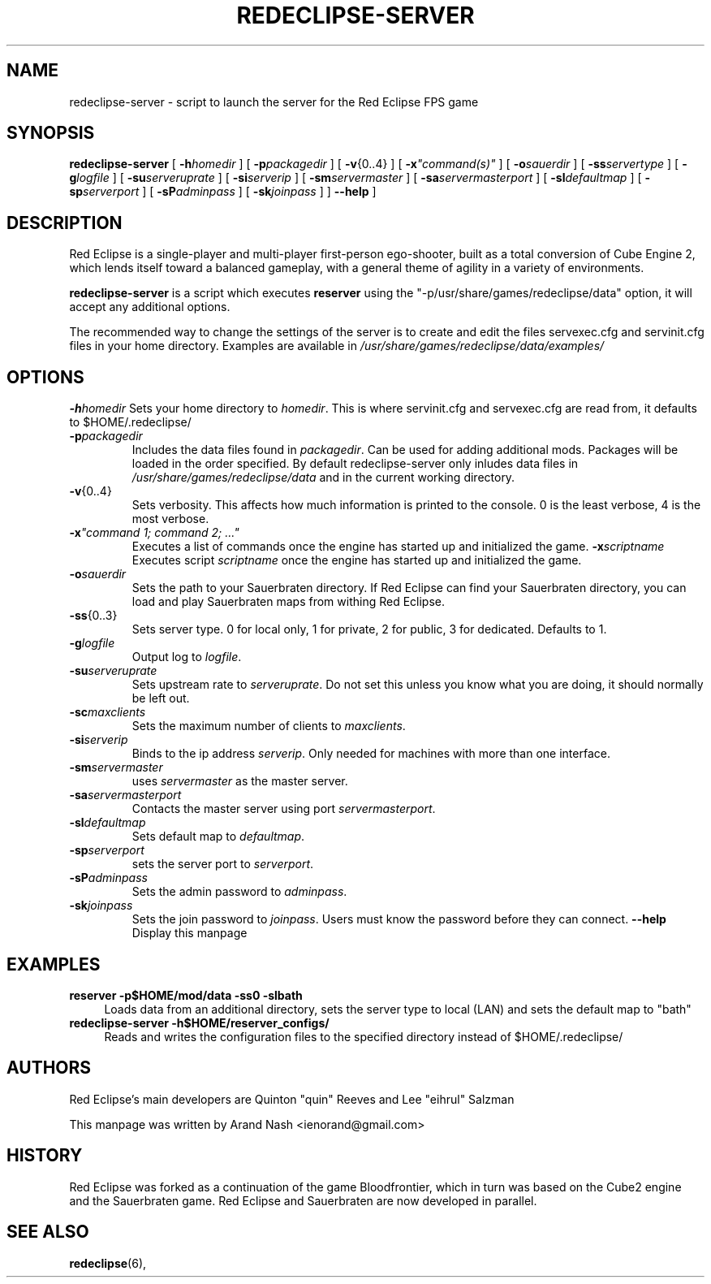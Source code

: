 .ig
This manual page is Copyright (C) 2011 Arand Nash <ienorand@gmail.com>
It is released under the MIT Expat License:

 Permission is hereby granted, free of charge, to any person obtaining a
 copy of this software and associated documentation files (the "Software"),
 to deal in the Software without restriction, including without limitation
 the rights to use, copy, modify, merge, publish, distribute, sublicense,
 and/or sell copies of the Software, and to permit persons to whom the
 Software is furnished to do so, subject to the following conditions:
 .
 The above copyright notice and this permission notice shall be included in
 all copies or substantial portions of the Software.
 .
 THE SOFTWARE IS PROVIDED "AS IS", WITHOUT WARRANTY OF ANY KIND, EXPRESS OR
 IMPLIED, INCLUDING BUT NOT LIMITED TO THE WARRANTIES OF MERCHANTABILITY,
 FITNESS FOR A PARTICULAR PURPOSE AND NONINFRINGEMENT. IN NO EVENT SHALL THE
 AUTHORS OR COPYRIGHT HOLDERS BE LIABLE FOR ANY CLAIM, DAMAGES OR OTHER
 LIABILITY, WHETHER IN AN ACTION OF CONTRACT, TORT OR OTHERWISE, ARISING
 FROM, OUT OF OR IN CONNECTION WITH THE SOFTWARE OR THE USE OR OTHER
 DEALINGS IN THE SOFTWARE.
..
.TH REDECLIPSE-SERVER 6
.SH NAME
redeclipse-server \- script to launch the server for the Red Eclipse FPS game
.SH SYNOPSIS
.B redeclipse-server
[
.BI \-h homedir
]
[
.BI \-p packagedir
]
[
.BR \-v {0..4}
]
[
.BI \-x \(dqcommand(s)\(dq
]
[
.BI \-o sauerdir
]
[
.BI \-ss servertype
]
[
.BI \-g logfile
]
[
.BI \-su serveruprate
]
[
.BI \-si serverip
]
[
.BI \-sm servermaster
]
[
.BI \-sa servermasterport
]
[
.BI \-sl defaultmap
]
[
.BI \-sp serverport
]
[
.BI \-sP adminpass
]
[
.BI \-sk joinpass
]
]
.B \-\-help
]
.SH DESCRIPTION
Red Eclipse is a single-player and multi-player first-person ego-shooter, built as a total conversion of Cube Engine 2, which lends itself toward a balanced gameplay, with a general theme of agility in a variety of environments.
.PP
.B redeclipse-server
is a script which executes
.BR reserver
using the "-p/usr/share/games/redeclipse/data" option, it will accept any additional options.
.PP
The recommended way to change the settings of the server is to create and edit the files servexec.cfg and servinit.cfg files in your home directory. Examples are available in
.IR /usr/share/games/redeclipse/data/examples/
.SH OPTIONS
.BI \-h homedir
Sets your home directory to
.IR homedir .
This is where servinit.cfg and servexec.cfg are read from, it defaults to $HOME/.redeclipse/
.TP
.BI \-p packagedir
Includes the data files found in
.IR packagedir .
Can be used for adding additional mods. Packages will be loaded in the order specified. By default redeclipse-server only inludes data files in
.I /usr/share/games/redeclipse/data
and in the current working directory.
.TP
.BR \-v {0..4}
Sets verbosity. This affects how much information is printed to the console. 0 is the least verbose, 4 is the most verbose.
.TP
.BI \-x "\(dqcommand 1; command 2; ...\(dq"
.
Executes a list of commands once the engine has started up and initialized the game.
.BI \-x scriptname
Executes script
.I scriptname
once the engine has started up and initialized the game.
.TP
.BI \-o sauerdir
Sets the path to your Sauerbraten directory. If Red Eclipse can find your Sauerbraten directory, you can load and play Sauerbraten maps from withing Red Eclipse.
.TP
.BR \-ss {0..3}
Sets server type. 0 for local only, 1 for private, 2 for public, 3 for dedicated. Defaults to 1.
.TP
.BI \-g logfile
Output log to
.IR logfile .
.TP
.BI \-su serveruprate
Sets upstream rate to
.IR serveruprate .
Do not set this unless you know what you are doing, it should normally be left out.
.TP
.BI \-sc maxclients
Sets the maximum number of clients to
.IR maxclients .
.TP
.BI \-si serverip
Binds to the ip address
.IR serverip .
Only needed for machines with more than one interface.
.TP
.BI \-sm servermaster
uses
.I servermaster
as the master server.
.TP
.BI \-sa servermasterport
Contacts the master server using port
.IR servermasterport .
.TP
.BI \-sl defaultmap
Sets default map to
.IR defaultmap .
.TP
.BI \-sp serverport
sets the server port to
.IR serverport .
.TP
.BI \-sP adminpass
Sets the admin password to
.IR adminpass .
.TP
.BI \-sk joinpass
Sets the join password to
.IR joinpass .
Users must know the password before they can connect.
.B \-\-help
Display this manpage
.SH EXAMPLES
.B reserver -p$HOME/mod/data -ss0 -slbath
.RS 4
Loads data from an additional directory, sets the server type to local (LAN) and sets the default map to "bath"
.RE
.B redeclipse-server -h$HOME/reserver_configs/
.RS 4
Reads and writes the configuration files to the specified directory instead of $HOME/.redeclipse/
.RE
.SH AUTHORS
Red Eclipse's main developers are Quinton "quin" Reeves and Lee "eihrul" Salzman
.PP
This manpage was written by Arand Nash <ienorand@gmail.com>
.SH HISTORY
Red Eclipse was forked as a continuation of the game Bloodfrontier, which in turn was based on the Cube2 engine and the Sauerbraten game. Red Eclipse and Sauerbraten are now developed in parallel.
.SH "SEE ALSO"
.BR redeclipse (6),
